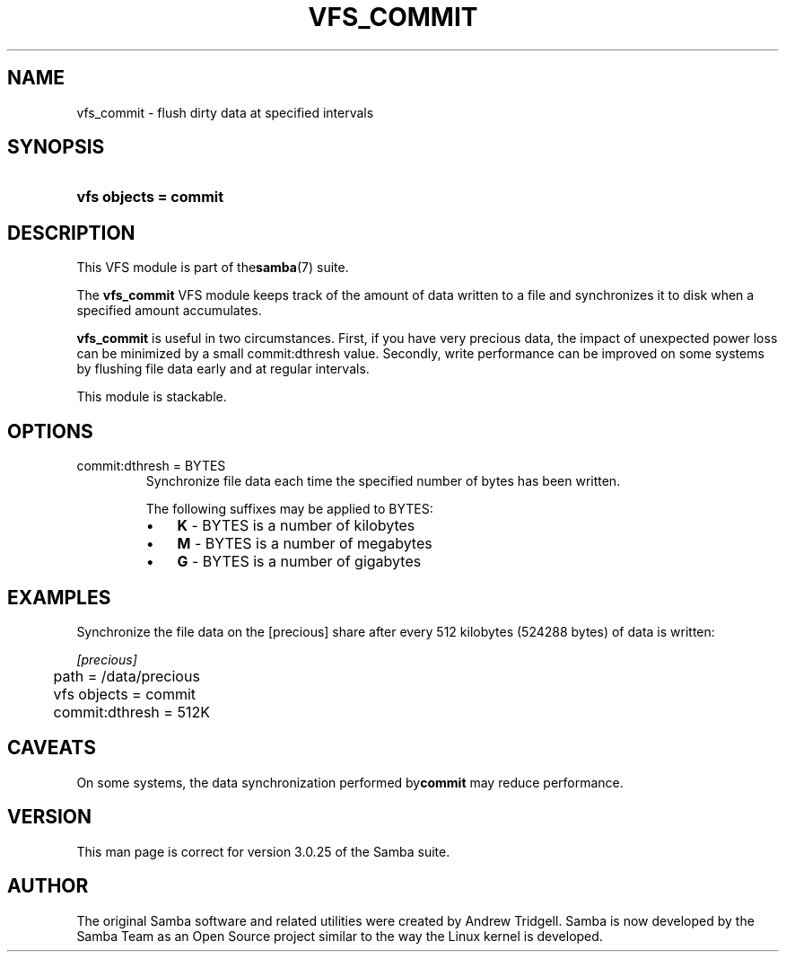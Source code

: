 .\"Generated by db2man.xsl. Don't modify this, modify the source.
.de Sh \" Subsection
.br
.if t .Sp
.ne 5
.PP
\fB\\$1\fR
.PP
..
.de Sp \" Vertical space (when we can't use .PP)
.if t .sp .5v
.if n .sp
..
.de Ip \" List item
.br
.ie \\n(.$>=3 .ne \\$3
.el .ne 3
.IP "\\$1" \\$2
..
.TH "VFS_COMMIT" 8 "" "" ""
.SH NAME
vfs_commit \- flush dirty data at specified intervals
.SH "SYNOPSIS"
.ad l
.hy 0
.HP 21
\fBvfs objects = commit\fR
.ad
.hy

.SH "DESCRIPTION"

.PP
This VFS module is part of the\fBsamba\fR(7) suite\&.

.PP
The \fBvfs_commit\fR VFS module keeps track of the amount of data written to a file and synchronizes it to disk when a specified amount accumulates\&.

.PP
\fBvfs_commit\fR is useful in two circumstances\&. First, if you have very precious data, the impact of unexpected power loss can be minimized by a small commit:dthresh value\&. Secondly, write performance can be improved on some systems by flushing file data early and at regular intervals\&.

.PP
This module is stackable\&.

.SH "OPTIONS"

.TP
commit:dthresh = BYTES
Synchronize file data each time the specified number of bytes has been written\&.

The following suffixes may be applied to BYTES:

.RS
.TP 3
\(bu
\fBK\fR \- BYTES is a number of kilobytes
.TP
\(bu
\fBM\fR \- BYTES is a number of megabytes
.TP
\(bu
\fBG\fR \- BYTES is a number of gigabytes
.LP
.RE
.IP

.SH "EXAMPLES"

.PP
Synchronize the file data on the [precious] share after every 512 kilobytes (524288 bytes) of data is written:

.nf

        \fI[precious]\fR
	path = /data/precious
	vfs objects = commit
	commit:dthresh = 512K

.fi

.SH "CAVEATS"

.PP
On some systems, the data synchronization performed by\fBcommit\fR may reduce performance\&.

.SH "VERSION"

.PP
This man page is correct for version 3\&.0\&.25 of the Samba suite\&.

.SH "AUTHOR"

.PP
The original Samba software and related utilities were created by Andrew Tridgell\&. Samba is now developed by the Samba Team as an Open Source project similar to the way the Linux kernel is developed\&.

